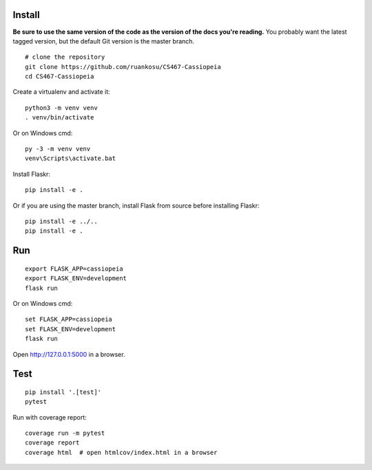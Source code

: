 
Install
-------

**Be sure to use the same version of the code as the version of the docs
you're reading.** You probably want the latest tagged version, but the
default Git version is the master branch. ::

    # clone the repository
    git clone https://github.com/ruankosu/CS467-Cassiopeia
    cd CS467-Cassiopeia

Create a virtualenv and activate it::

    python3 -m venv venv
    . venv/bin/activate

Or on Windows cmd::

    py -3 -m venv venv
    venv\Scripts\activate.bat

Install Flaskr::

    pip install -e .

Or if you are using the master branch, install Flask from source before
installing Flaskr::

    pip install -e ../..
    pip install -e .


Run
---

::

    export FLASK_APP=cassiopeia
    export FLASK_ENV=development
    flask run

Or on Windows cmd::

    set FLASK_APP=cassiopeia
    set FLASK_ENV=development
    flask run

Open http://127.0.0.1:5000 in a browser.


Test
----

::

    pip install '.[test]'
    pytest

Run with coverage report::

    coverage run -m pytest
    coverage report
    coverage html  # open htmlcov/index.html in a browser